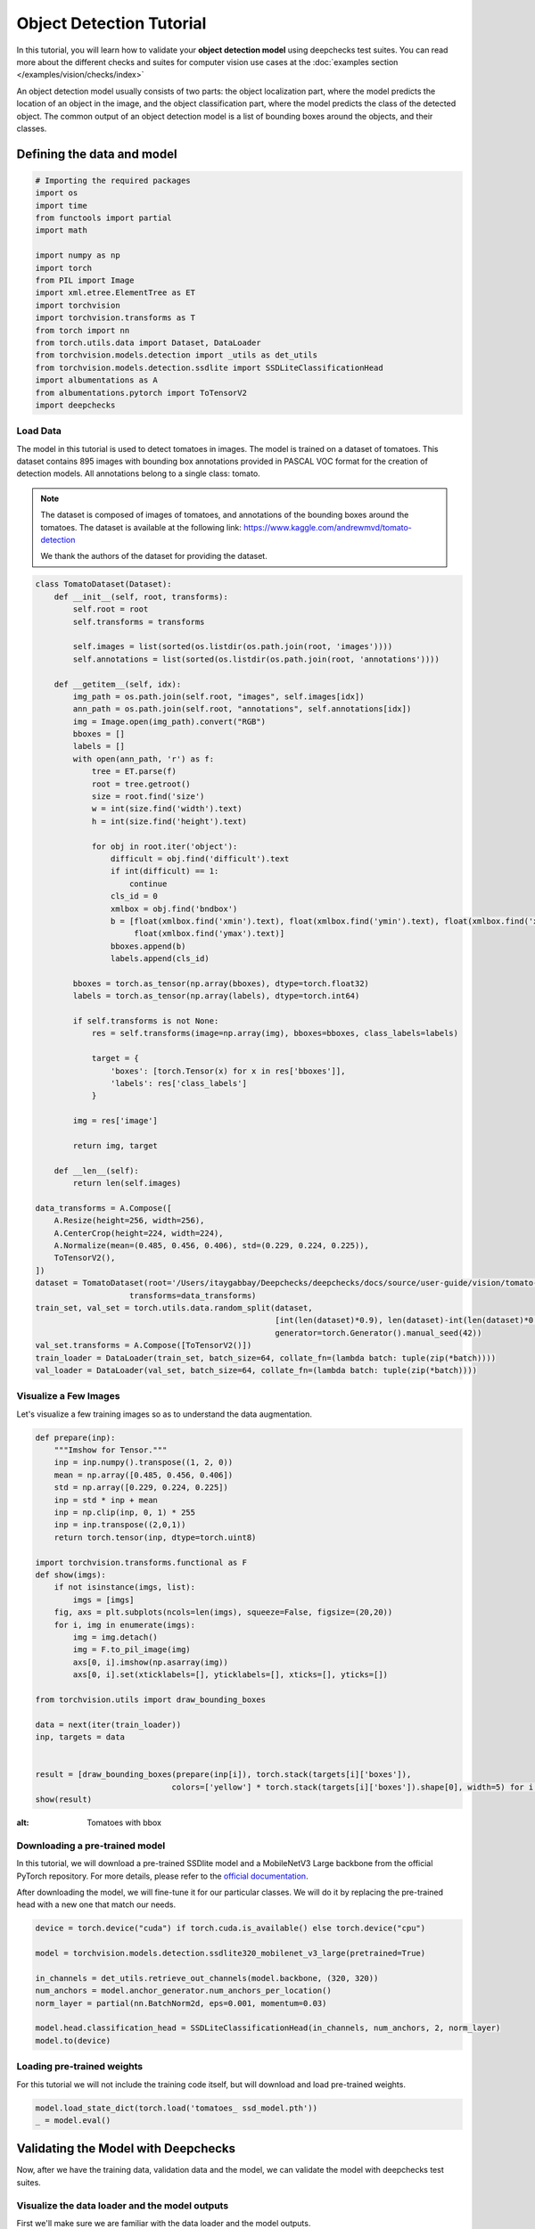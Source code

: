 ==========================
Object Detection Tutorial
==========================

In this tutorial, you will learn how to validate your **object detection model** using deepchecks test suites.
You can read more about the different checks and suites for computer vision use cases at the
:doc:`examples section  </examples/vision/checks/index>`

An object detection model usually consists of two parts: the object localization part, where the model predicts
the location of an object in the image, and the object classification part, where the model predicts the class of
the detected object. The common output of an object detection model is a list of bounding boxes around the objects, and
their classes.

Defining the data and model
===========================

.. code-block:: python

    # Importing the required packages
    import os
    import time
    from functools import partial
    import math

    import numpy as np
    import torch
    from PIL import Image
    import xml.etree.ElementTree as ET
    import torchvision
    import torchvision.transforms as T
    from torch import nn
    from torch.utils.data import Dataset, DataLoader
    from torchvision.models.detection import _utils as det_utils
    from torchvision.models.detection.ssdlite import SSDLiteClassificationHead
    import albumentations as A
    from albumentations.pytorch import ToTensorV2
    import deepchecks

Load Data
~~~~~~~~~
The model in this tutorial is used to detect tomatoes in images. The model is trained on a dataset of tomatoes.
This dataset contains 895 images with bounding box annotations provided in PASCAL VOC format for the creation of
detection models. All annotations belong to a single class: tomato.

.. note::
    The dataset is composed of images of tomatoes, and annotations of the bounding boxes around the tomatoes.
    The dataset is available at the following link:
    https://www.kaggle.com/andrewmvd/tomato-detection

    We thank the authors of the dataset for providing the dataset.

.. code-block:: python

    class TomatoDataset(Dataset):
        def __init__(self, root, transforms):
            self.root = root
            self.transforms = transforms

            self.images = list(sorted(os.listdir(os.path.join(root, 'images'))))
            self.annotations = list(sorted(os.listdir(os.path.join(root, 'annotations'))))

        def __getitem__(self, idx):
            img_path = os.path.join(self.root, "images", self.images[idx])
            ann_path = os.path.join(self.root, "annotations", self.annotations[idx])
            img = Image.open(img_path).convert("RGB")
            bboxes = []
            labels = []
            with open(ann_path, 'r') as f:
                tree = ET.parse(f)
                root = tree.getroot()
                size = root.find('size')
                w = int(size.find('width').text)
                h = int(size.find('height').text)

                for obj in root.iter('object'):
                    difficult = obj.find('difficult').text
                    if int(difficult) == 1:
                        continue
                    cls_id = 0
                    xmlbox = obj.find('bndbox')
                    b = [float(xmlbox.find('xmin').text), float(xmlbox.find('ymin').text), float(xmlbox.find('xmax').text),
                         float(xmlbox.find('ymax').text)]
                    bboxes.append(b)
                    labels.append(cls_id)

            bboxes = torch.as_tensor(np.array(bboxes), dtype=torch.float32)
            labels = torch.as_tensor(np.array(labels), dtype=torch.int64)

            if self.transforms is not None:
                res = self.transforms(image=np.array(img), bboxes=bboxes, class_labels=labels)

                target = {
                    'boxes': [torch.Tensor(x) for x in res['bboxes']],
                    'labels': res['class_labels']
                }

            img = res['image']

            return img, target

        def __len__(self):
            return len(self.images)

    data_transforms = A.Compose([
        A.Resize(height=256, width=256),
        A.CenterCrop(height=224, width=224),
        A.Normalize(mean=(0.485, 0.456, 0.406), std=(0.229, 0.224, 0.225)),
        ToTensorV2(),
    ])
    dataset = TomatoDataset(root='/Users/itaygabbay/Deepchecks/deepchecks/docs/source/user-guide/vision/tomato-detection/data',
                        transforms=data_transforms)
    train_set, val_set = torch.utils.data.random_split(dataset,
                                                       [int(len(dataset)*0.9), len(dataset)-int(len(dataset)*0.9)],
                                                       generator=torch.Generator().manual_seed(42))
    val_set.transforms = A.Compose([ToTensorV2()])
    train_loader = DataLoader(train_set, batch_size=64, collate_fn=(lambda batch: tuple(zip(*batch))))
    val_loader = DataLoader(val_set, batch_size=64, collate_fn=(lambda batch: tuple(zip(*batch))))

Visualize a Few Images
~~~~~~~~~~~~~~~~~~~~~~
Let's visualize a few training images so as to understand the data augmentation.

.. code-block:: python

    def prepare(inp):
        """Imshow for Tensor."""
        inp = inp.numpy().transpose((1, 2, 0))
        mean = np.array([0.485, 0.456, 0.406])
        std = np.array([0.229, 0.224, 0.225])
        inp = std * inp + mean
        inp = np.clip(inp, 0, 1) * 255
        inp = inp.transpose((2,0,1))
        return torch.tensor(inp, dtype=torch.uint8)

    import torchvision.transforms.functional as F
    def show(imgs):
        if not isinstance(imgs, list):
            imgs = [imgs]
        fig, axs = plt.subplots(ncols=len(imgs), squeeze=False, figsize=(20,20))
        for i, img in enumerate(imgs):
            img = img.detach()
            img = F.to_pil_image(img)
            axs[0, i].imshow(np.asarray(img))
            axs[0, i].set(xticklabels=[], yticklabels=[], xticks=[], yticks=[])

    from torchvision.utils import draw_bounding_boxes

    data = next(iter(train_loader))
    inp, targets = data


    result = [draw_bounding_boxes(prepare(inp[i]), torch.stack(targets[i]['boxes']),
                                 colors=['yellow'] * torch.stack(targets[i]['boxes']).shape[0], width=5) for i in range(len(targets))]
    show(result)

.. image :: /_static/tomatoes.png
:alt: Tomatoes with bbox

Downloading a pre-trained model
~~~~~~~~~~~~~~~~~~~~~~~~~~~~~~~
In this tutorial, we will download a pre-trained SSDlite model and a MobileNetV3 Large backbone
from the official PyTorch repository. For more details, please refer to the
`official documentation <https://pytorch.org/vision/stable/generated/torchvision.models.detection.ssdlite320_mobilenet_v3_large.html#torchvision.models.detection.ssdlite320_mobilenet_v3_large>`_.

After downloading the model, we will fine-tune it for our particular classes. We will do it by replacing the pre-trained
head with a new one that match our needs.

.. code-block:: python

    device = torch.device("cuda") if torch.cuda.is_available() else torch.device("cpu")

    model = torchvision.models.detection.ssdlite320_mobilenet_v3_large(pretrained=True)

    in_channels = det_utils.retrieve_out_channels(model.backbone, (320, 320))
    num_anchors = model.anchor_generator.num_anchors_per_location()
    norm_layer = partial(nn.BatchNorm2d, eps=0.001, momentum=0.03)

    model.head.classification_head = SSDLiteClassificationHead(in_channels, num_anchors, 2, norm_layer)
    model.to(device)

Loading pre-trained weights
~~~~~~~~~~~~~~~~~~~~~~~~~~~
For this tutorial we will not include the training code itself, but will download and load pre-trained weights.

.. code-block:: python

    model.load_state_dict(torch.load('tomatoes_ ssd_model.pth'))
    _ = model.eval()

Validating the Model with Deepchecks
=====================================
Now, after we have the training data, validation data and the model, we can validate the model with
deepchecks test suites.

Visualize the data loader and the model outputs
~~~~~~~~~~~~~~~~~~~~~~~~~~~~~~~~~~~~~~~~~~~~~~~
First we'll make sure we are familiar with the data loader and the model outputs.

.. code-block:: python

    batch = next(iter(train_loader))

    print("Batch type is: ", type(batch))
    print("First element is: ", type(batch[0]), "with len of ", len(batch[0]))
    print("Example output of an image shape from the dataloader ", batch[0][0].shape)
    print("Image values", batch[0][0])
    print("-"*80)

    print("Second element is: ", type(batch[1]), "with len of ", len(batch[1]))
    print("Example output of a label shape from the dataloader ", batch[1][0].shape)
    print("Image values", batch[1][0])


And we can watch the output:

.. code-block::

    Batch type is:  <class 'tuple'>
    First element is:  <class 'tuple'> with len of  4
    Example output of an image shape from the dataloader  torch.Size([3, 224, 224])
    Image values tensor([[[-0.5424, -0.5767, -0.1314,  ..., -0.5596, -0.9363, -1.2617],
             [ 0.2282,  0.3138,  0.5878,  ..., -0.6623, -1.0390, -1.3130],
             [ 0.6734,  0.7591,  0.8447,  ..., -0.8335, -1.1589, -1.3302],
             ...,
             [ 1.4783,  1.4783,  1.4954,  ...,  0.0398,  0.0912,  0.0569],
             [ 1.4783,  1.4783,  1.4954,  ...,  0.0398,  0.1254,  0.0741],
             [ 1.4783,  1.4783,  1.4954,  ...,  0.0398,  0.1083,  0.1254]],

            [[-0.4601, -0.5126, -0.0574,  ...,  0.0476, -0.3550, -0.6352],
             [ 0.3277,  0.3978,  0.6779,  ..., -0.0574, -0.4426, -0.6877],
             [ 0.7829,  0.8529,  0.9405,  ..., -0.2500, -0.5651, -0.7052],
             ...,
             [ 1.6583,  1.6408,  1.6583,  ...,  0.2927,  0.3277,  0.2927],
             [ 1.6408,  1.6408,  1.6583,  ...,  0.2752,  0.3627,  0.3102],
             [ 1.6583,  1.6408,  1.6583,  ...,  0.2927,  0.3452,  0.3627]],

            [[-0.5495, -0.5844, -0.1312,  ..., -0.4624, -0.8633, -1.1770],
             [ 0.2348,  0.3219,  0.6008,  ..., -0.5495, -0.9504, -1.2293],
             [ 0.6879,  0.7576,  0.8448,  ..., -0.7413, -1.0724, -1.2467],
             ...,
             [ 1.8208,  1.8208,  1.8383,  ...,  0.4788,  0.5136,  0.4788],
             [ 1.8208,  1.8208,  1.8383,  ...,  0.4614,  0.5311,  0.4962],
             [ 1.8208,  1.8208,  1.8383,  ...,  0.4788,  0.5311,  0.5485]]])
    --------------------------------------------------------------------------------
    Second element is:  <class 'tuple'> with len of  4
    Example output of a label from the dataloader  {'boxes': [tensor([ 8.5760, 14.7200, 45.9520, 63.3600])], 'labels': [tensor(0)]}


Implementing the DetectionData class
~~~~~~~~~~~~~~~~~~~~~~~~~~~~~~~~~~~~~~~~~
The first step is to implement a class that enables deepchecks to interact with your model and data.
The appropriate class to implement should be selected according to you models task type. In this tutorial,
we will implement the object detection task type by implementing a class that inherits from the
:class:`deepchecks.vision.detection_data.DetectionData` class.

The DetectionData class is containing additional data and general methods intended for easily accessing metadata
relevant for validating a computer vision object detection ML models.
To learn more about the expected format please visit the API reference for the
:class:`deepchecks.vision.detection_data.DetectionData` class.

.. code-block:: python

    from deepchecks.vision.detection_data import DetectionData

    class TomatoData(DetectionData):

        def __init__(self, *args, **kwargs):
          super().__init__(*args, **kwargs)

        def batch_to_images(self, batch):
        """
        Convert a batch of data to images in the expected format. The expected format is an iterable of cv2 images,
        where each image is a numpy array of shape (height, width, channels). The numbers in the array should be in the
        range [0, 255]
        """
            inp = torch.stack(list(batch[0])).numpy().transpose((0, 2, 3, 1))
            mean = [0.485, 0.456, 0.406]
            std = [0.229, 0.224, 0.225]
            # Un-normalize the images
            inp = std * inp + mean
            inp = np.clip(inp, 0, 1)
            return inp * 255

        def batch_to_labels(self, batch):
        """
        Convert a batch of data to labels in the expected format. The expected format is a list of tensors of length N,
        where N is the number of samples. Each tensor element is in a shape of [B, 5], where B is the number of bboxes
        in the image, and each bounding box is in the structure of [class_id, x, y, w, h].
        """
            tensor_annotations = batch[1]
            label = []
            for annotation in tensor_annotations:
                if len(annotation["boxes"]):
                    bbox = torch.stack(annotation["boxes"])
                    # Convert the Pascal VOC xyxy format to xywh format
                    bbox[:, 2:] = bbox[:, 2:] - bbox[:, :2]
                    # The label shape is [class_id, x, y, w, h]
                    label.append(
                        torch.concat([torch.stack(annotation["labels"]).reshape((-1, 1)), bbox], dim=1)
                    )
                else:
                    # If it's an empty image, we need to add an empty label
                    label.append(torch.tensor([]))
            return label

        def infer_on_batch(self, batch, model, device):
        """
        Returns the predictions for a batch of data. The expected format is a list of tensors of shape length N, where N
        is the number of samples. Each tensor element is in a shape of [B, 6], where B is the number of bboxes in the
        predictions, and each bounding box is in the structure of [x, y, w, h, score, class_id].
        """
            nm_thrs = 0.2
            score_thrs = 0.7
            imgs = list(img.to(device) for img in batch[0])
            # Getting the predictions of the model on the batch
            with torch.no_grad():
                preds = model(imgs)
            processed_pred = []
            for pred in preds:
                # Performoing non-maximum suppression on the detections
                keep_boxes = torchvision.ops.nms(pred['boxes'], pred['scores'], nm_thrs)
                score_filter = pred['scores'][keep_boxes] > score_thrs

                # get the filtered result
                test_boxes = pred['boxes'][keep_boxes][score_filter].reshape((-1, 4))
                test_boxes[:, 2:] = test_boxes[:, 2:] - test_boxes[:, :2]  # xyxy to xywh
                test_labels = pred['labels'][keep_boxes][score_filter]
                test_scores = pred['scores'][keep_boxes][score_filter]

                processed_pred.append(
                    torch.concat([test_boxes, test_scores.reshape((-1, 1)), test_labels.reshape((-1, 1))], dim=1))
            return processed_pred

After defining the task class, we can validate it by running the following code:

.. code-block:: python

    # We have a single label here, which is the tomato class
    # The label_map is a dictionary that maps the class id to the class name.
    LABEL_MAP = {
      1: 'Tomato'
    }
    training_data = TomatoData(data_loader=train_loader, label_map=LABEL_MAP)
    val_data = TomatoData(data_loader=val_loader, label_map=LABEL_MAP)

    from deepchecks.vision.utils.validation import validate_extractors
    validate_extractors(training_data, model)
    validate_extractors(val_data, model)

And observe the output:

.. code-block::

  Validating TomatoData....
  OK!
  Validating TomatoData....
  OK!

Running Deepchecks' full suite on our data and model!
~~~~~~~~~~~~~~~~~~~~~~~~~~~~~~~~~~~~~~~~~~~~~~~~~~~~~
Now that we have defined the task class, we can validate the model with the full suite of deepchecks.
This can be done with this simple few lines of code:

.. code-block:: python

    from deepchecks.vision.suites import full_suite

    suite = full_suite()
    result = suite.run(training_data, val_data, model, device)

Observing the results:
~~~~~~~~~~~~~~~~~~~~~~~~~~~~~~~~~~
The results can be saved as a html file with the following code:

.. code-block:: python

    result.save_as_html('output.html')

Or, if working inside a notebook, the output can be displayed directly by simply printing the result object:

.. code-block:: python

    result